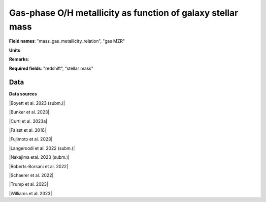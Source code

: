 .. _mass_gas_metallicity_relation:

Gas-phase O/H metallicity as function of galaxy stellar mass
============================================================

**Field names**: 
"mass_gas_metallicity_relation", "gas MZR"

**Units**: 


**Remarks**: 


**Required fields**: 
"redshift", "stellar mass"


    
Data
^^^^

.. image:: ../plots/mass_gas_metallicity_relation.png
   :height: 200pt

**Data sources**

|Boyett et al. 2023 (subm.)|

.. |Boyett et al. 2023 (subm.)| raw:: html

   <a href="https://ui.adsabs.harvard.edu/abs/2023arXiv230300306B/abstract" target="_blank">Boyett et al. 2023 (subm.)</a>

|Bunker et al. 2023|

.. |Bunker et al. 2023| raw:: html

   <a href="https://ui.adsabs.harvard.edu/abs/2023arXiv230207256B/abstract" target="_blank">Bunker et al. 2023</a>

|Curti et al. 2023a|

.. |Curti et al. 2023a| raw:: html

   <a href="https://ui.adsabs.harvard.edu/abs/2023MNRAS.518..425C/abstract" target="_blank">Curti et al. 2023a</a>

|Faisst et al. 2016|

.. |Faisst et al. 2016| raw:: html

   <a href="https://ui.adsabs.harvard.edu/abs/2016ApJ...822...29F/abstract" target="_blank">Faisst et al. 2016</a>

|Fujimoto et al. 2023|

.. |Fujimoto et al. 2023| raw:: html

   <a href="https://ui.adsabs.harvard.edu/abs/2023ApJ...949L..25F/abstract" target="_blank">Fujimoto et al. 2023</a>

|Langeroodi et al. 2022 (subm.)|

.. |Langeroodi et al. 2022 (subm.)| raw:: html

   <a href="https://ui.adsabs.harvard.edu/abs/2022arXiv221202491L/abstract" target="_blank">Langeroodi et al. 2022 (subm.)</a>

|Nakajima etal. 2023 (subm.)|

.. |Nakajima etal. 2023 (subm.)| raw:: html

   <a href="https://ui.adsabs.harvard.edu/abs/2023arXiv230112825N/abstract" target="_blank">Nakajima etal. 2023 (subm.)</a>

|Roberts-Borsani et al. 2022|

.. |Roberts-Borsani et al. 2022| raw:: html

   <a href="https://ui.adsabs.harvard.edu/abs/2022ApJ...927..236R/abstract" target="_blank">Roberts-Borsani et al. 2022</a>

|Schaerer et al. 2022|

.. |Schaerer et al. 2022| raw:: html

   <a href="https://ui.adsabs.harvard.edu/abs/2022A%26A...665L...4S/abstract" target="_blank">Schaerer et al. 2022</a>

|Trump et al. 2023|

.. |Trump et al. 2023| raw:: html

   <a href="https://ui.adsabs.harvard.edu/abs/2023ApJ...945...35T/abstract" target="_blank">Trump et al. 2023</a>

|Williams et al. 2023|

.. |Williams et al. 2023| raw:: html

   <a href="https://ui.adsabs.harvard.edu/abs/2023Sci...380..416W/abstract" target="_blank">Williams et al. 2023</a>

